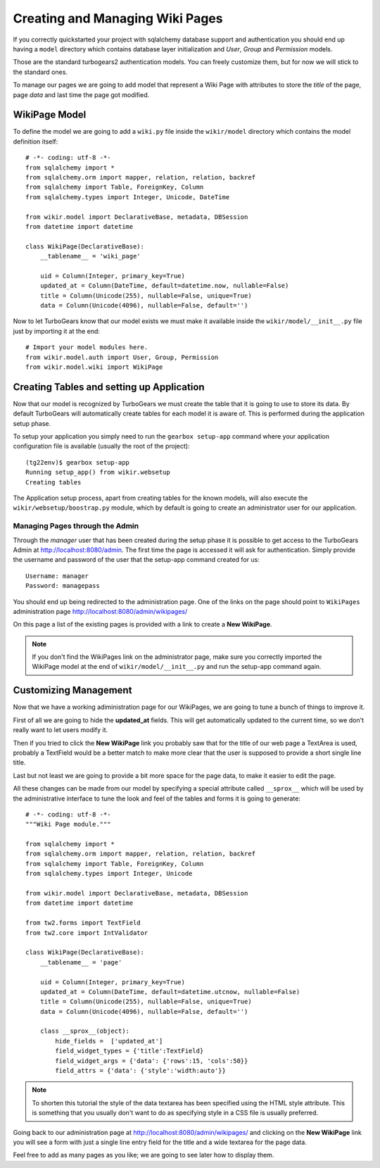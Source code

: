 =====================================
Creating and Managing Wiki Pages
=====================================

If you correctly quickstarted your project with sqlalchemy database support and authentication
you should end up having a ``model`` directory which contains database layer initialization and
*User*, *Group* and *Permission* models.

Those are the standard turbogears2 authentication models. You can freely customize them, but for
now we will stick to the standard ones.

To manage our pages we are going to add model that represent a Wiki Page with attributes to store
the *title* of the page, page *data* and last time the page got modified.

WikiPage Model
-----------------

To define the model we are going to add a ``wiki.py`` file inside the ``wikir/model`` directory
which contains the model definition itself::

    # -*- coding: utf-8 -*-
    from sqlalchemy import *
    from sqlalchemy.orm import mapper, relation, relation, backref
    from sqlalchemy import Table, ForeignKey, Column
    from sqlalchemy.types import Integer, Unicode, DateTime

    from wikir.model import DeclarativeBase, metadata, DBSession
    from datetime import datetime

    class WikiPage(DeclarativeBase):
        __tablename__ = 'wiki_page'

        uid = Column(Integer, primary_key=True)
        updated_at = Column(DateTime, default=datetime.now, nullable=False)
        title = Column(Unicode(255), nullable=False, unique=True)
        data = Column(Unicode(4096), nullable=False, default='')

Now to let TurboGears know that our model exists we must make it available inside the ``wikir/model/__init__.py``
file just by importing it at the end::

    # Import your model modules here.
    from wikir.model.auth import User, Group, Permission
    from wikir.model.wiki import WikiPage

Creating Tables and setting up Application
--------------------------------------------

Now that our model is recognized by TurboGears we must create the table that it is going to use
to store its data. By default TurboGears will automatically create tables for each model it is aware of.
This is performed during the application setup phase.

To setup your application you simply need to run the ``gearbox setup-app`` command where your application
configuration file is available (usually the root of the project)::

    (tg22env)$ gearbox setup-app
    Running setup_app() from wikir.websetup
    Creating tables

The Application setup process, apart from creating tables for the known models, will also execute the
``wikir/websetup/boostrap.py`` module, which by default is going to create an administrator
user for our application.

Managing Pages through the Admin
===========================================

Through the *manager* user that has been created during the setup phase it is possible to get access
to the TurboGears Admin at http://localhost:8080/admin.
The first time the page is accessed it will ask for authentication. Simply provide the username and password
of the user that the setup-app command created for us::

    Username: manager
    Password: managepass

You should end up being redirected to the administration page. One of the links on the page should
point to ``WikiPages`` administration page http://localhost:8080/admin/wikipages/

On this page a list of the existing pages is provided with a link to create a **New WikiPage**.

.. note::
    If you don't find the WikiPages link on the administrator page, make sure you correctly
    imported the WikiPage model at the end of ``wikir/model/__init__.py`` and run the
    setup-app command again.

Customizing Management
--------------------------------

Now that we have a working adiministration page for our WikiPages, we are going to tune a bunch
of things to improve it.

First of all we are going to hide the **updated_at** fields.
This will get automatically updated to the current time, so we don't really want to let users
modify it.

Then if you tried to click the **New WikiPage** link you probably saw that for the title of our
web page a TextArea is used, probably a TextField would be a better match to make more clear
that the user is supposed to provide a short single line title.

Last but not least we are going to provide a bit more space for the page data, to make it easier
to edit the page.

All these changes can be made from our model by specifying a special attribute called ``__sprox__``
which will be used by the administrative interface to tune the look and feel of the tables and
forms it is going to generate::

    # -*- coding: utf-8 -*-
    """Wiki Page module."""

    from sqlalchemy import *
    from sqlalchemy.orm import mapper, relation, relation, backref
    from sqlalchemy import Table, ForeignKey, Column
    from sqlalchemy.types import Integer, Unicode

    from wikir.model import DeclarativeBase, metadata, DBSession
    from datetime import datetime

    from tw2.forms import TextField
    from tw2.core import IntValidator

    class WikiPage(DeclarativeBase):
        __tablename__ = 'page'

        uid = Column(Integer, primary_key=True)
        updated_at = Column(DateTime, default=datetime.utcnow, nullable=False)
        title = Column(Unicode(255), nullable=False, unique=True)
        data = Column(Unicode(4096), nullable=False, default='')

        class __sprox__(object):
            hide_fields =  ['updated_at']
            field_widget_types = {'title':TextField}
            field_widget_args = {'data': {'rows':15, 'cols':50}}
            field_attrs = {'data': {'style':'width:auto'}}

.. note::
    To shorten this tutorial the style of the data textarea has been specified using
    the HTML style attribute. This is something that you usually don't want to do as
    specifying style in a CSS file is usually preferred.

Going back to our administration page at http://localhost:8080/admin/wikipages/ and clicking
on the **New WikiPage** link you will see a form with just a single line entry field for the
title and a wide textarea for the page data.

Feel free to add as many pages as you like; we are going to see later how to display them.

